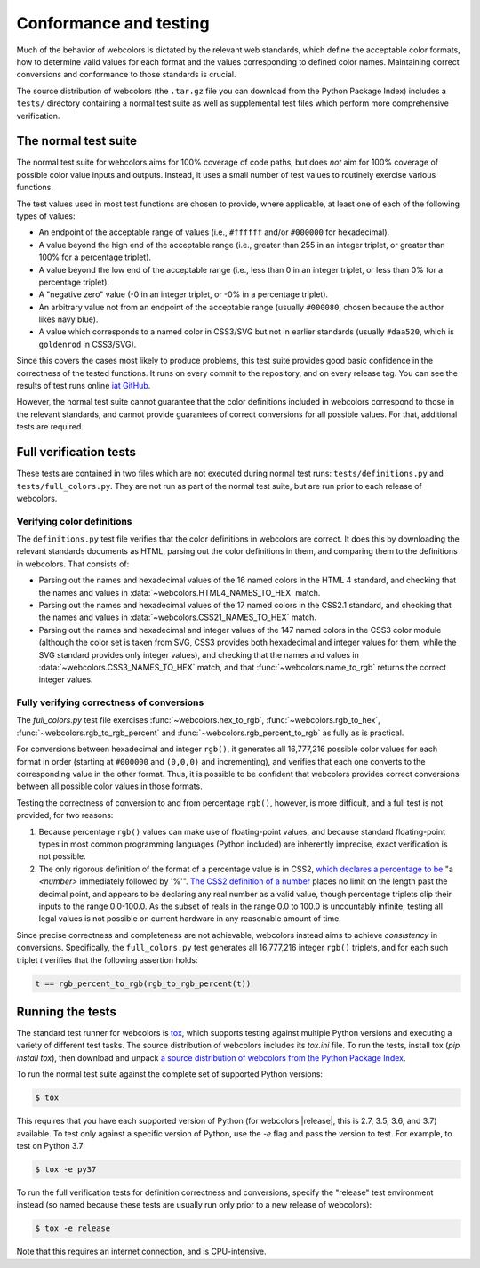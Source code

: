 .. _conformance:


Conformance and testing
=======================

Much of the behavior of webcolors is dictated by the relevant web
standards, which define the acceptable color formats, how to determine
valid values for each format and the values corresponding to defined
color names. Maintaining correct conversions and conformance to those
standards is crucial.

The source distribution of webcolors (the ``.tar.gz`` file you can
download from the Python Package Index) includes a ``tests/`` directory
containing a normal test suite as well as supplemental test files
which perform more comprehensive verification.


The normal test suite
---------------------

The normal test suite for webcolors aims for 100% coverage of code
paths, but does *not* aim for 100% coverage of possible color value
inputs and outputs. Instead, it uses a small number of test values to
routinely exercise various functions.

The test values used in most test functions are chosen to provide,
where applicable, at least one of each of the following types of
values:

* An endpoint of the acceptable range of values (i.e., ``#ffffff``
  and/or ``#000000`` for hexadecimal).

* A value beyond the high end of the acceptable range (i.e., greater
  than 255 in an integer triplet, or greater than 100% for a
  percentage triplet).

* A value beyond the low end of the acceptable range (i.e., less than
  0 in an integer triplet, or less than 0% for a percentage triplet).

* A "negative zero" value (-0 in an integer triplet, or -0% in
  a percentage triplet).

* An arbitrary value not from an endpoint of the acceptable range
  (usually ``#000080``, chosen because the author likes navy blue).

* A value which corresponds to a named color in CSS3/SVG but not in
  earlier standards (usually ``#daa520``, which is ``goldenrod`` in
  CSS3/SVG).

Since this covers the cases most likely to produce problems, this test
suite provides good basic confidence in the correctness of the tested
functions. It runs on every commit to the repository, and on every
release tag. You can see the results of test runs online `iat GitHub
<https://github.com/ubernostrum/webcolors/actions/workflows/ci.yml/>`_.

However, the normal test suite cannot guarantee that the color
definitions included in webcolors correspond to those in the
relevant standards, and cannot provide guarantees of correct
conversions for all possible values. For that, additional tests are
required.


.. _full-verification:

Full verification tests
-----------------------

These tests are contained in two files which are not executed during
normal test runs: ``tests/definitions.py`` and
``tests/full_colors.py``. They are not run as part of the normal test
suite, but are run prior to each release of webcolors.


Verifying color definitions
~~~~~~~~~~~~~~~~~~~~~~~~~~~

The ``definitions.py`` test file verifies that the color definitions in
webcolors are correct. It does this by downloading the relevant
standards documents as HTML, parsing out the color definitions in
them, and comparing them to the definitions in webcolors. That
consists of:

* Parsing out the names and hexadecimal values of the 16 named colors
  in the HTML 4 standard, and checking that the names and values in
  :data:`~webcolors.HTML4_NAMES_TO_HEX` match.

* Parsing out the names and hexadecimal values of the 17 named colors
  in the CSS2.1 standard, and checking that the names and values in
  :data:`~webcolors.CSS21_NAMES_TO_HEX` match.

* Parsing out the names and hexadecimal and integer values of the 147
  named colors in the CSS3 color module (although the color set is
  taken from SVG, CSS3 provides both hexadecimal and integer values
  for them, while the SVG standard provides only integer values), and
  checking that the names and values in
  :data:`~webcolors.CSS3_NAMES_TO_HEX` match, and that
  :func:`~webcolors.name_to_rgb` returns the correct integer values.


Fully verifying correctness of conversions
~~~~~~~~~~~~~~~~~~~~~~~~~~~~~~~~~~~~~~~~~~

The `full_colors.py` test file exercises
:func:`~webcolors.hex_to_rgb`, :func:`~webcolors.rgb_to_hex`,
:func:`~webcolors.rgb_to_rgb_percent` and
:func:`~webcolors.rgb_percent_to_rgb` as fully as is practical.

For conversions between hexadecimal and integer ``rgb()``, it generates
all 16,777,216 possible color values for each format in order
(starting at ``#000000`` and ``(0,0,0)`` and incrementing), and verifies
that each one converts to the corresponding value in the other
format. Thus, it is possible to be confident that webcolors provides
correct conversions between all possible color values in those
formats.

Testing the correctness of conversion to and from percentage
``rgb()``, however, is more difficult, and a full test is not
provided, for two reasons:

1. Because percentage ``rgb()`` values can make use of floating-point
   values, and because standard floating-point types in most common
   programming languages (Python included) are inherently imprecise,
   exact verification is not possible.

2. The only rigorous definition of the format of a percentage value is
   in CSS2, `which declares a percentage to be
   <http://www.w3.org/TR/CSS2/syndata.html#percentage-units>`_ "a
   `<number>` immediately followed by '%'". `The CSS2 definition of a
   number <http://www.w3.org/TR/CSS2/syndata.html#value-def-number>`_
   places no limit on the length past the decimal point, and appears
   to be declaring any real number as a valid value, though percentage
   triplets clip their inputs to the range 0.0-100.0. As the subset of
   reals in the range 0.0 to 100.0 is uncountably infinite, testing
   all legal values is not possible on current hardware in any
   reasonable amount of time.

Since precise correctness and completeness are not achievable,
webcolors instead aims to achieve *consistency* in
conversions. Specifically, the ``full_colors.py`` test generates all
16,777,216 integer ``rgb()`` triplets, and for each such triplet `t`
verifies that the following assertion holds:

.. code-block:: python

   t == rgb_percent_to_rgb(rgb_to_rgb_percent(t))


Running the tests
-----------------

The standard test runner for webcolors is `tox
<https://tox.readthedocs.io/>`_, which supports testing against
multiple Python versions and executing a variety of different test
tasks. The source distribution of webcolors includes its `tox.ini`
file. To run the tests, install tox (`pip install tox`), then download
and unpack `a source distribution of webcolors from the Python Package
Index <https://pypi.org/project/webcolors/>`_.

To run the normal test suite against the complete set of supported
Python versions:

.. code-block:: shell

   $ tox

This requires that you have each supported version of Python (for
webcolors |release|, this is 2.7, 3.5, 3.6, and 3.7) available. To
test only against a specific version of Python, use the `-e` flag and
pass the version to test. For example, to test on Python 3.7:

.. code-block:: shell

   $ tox -e py37

To run the full verification tests for definition correctness and
conversions, specify the "release" test environment instead (so named
because these tests are usually run only prior to a new release of
webcolors):

.. code-block:: shell

   $ tox -e release

Note that this requires an internet connection, and is
CPU-intensive.
